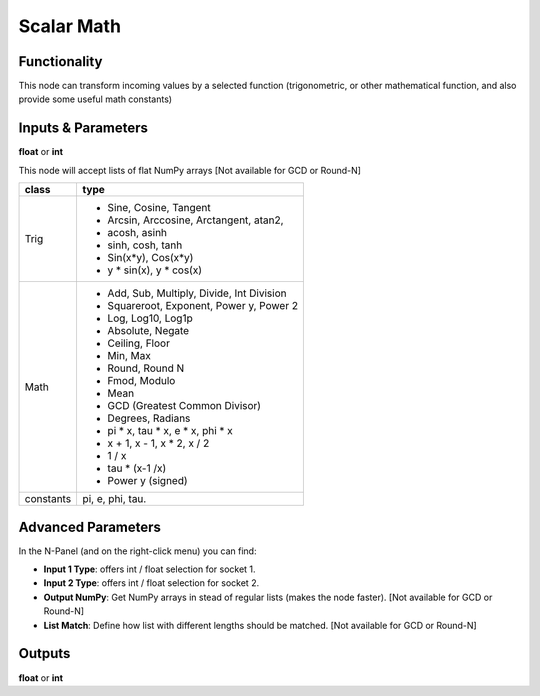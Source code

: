 Scalar Math
===========

.. image:: https://user-images.githubusercontent.com/14288520/189060032-dcbef5e5-05da-4b6e-8e45-9926e72e5dc0.png
  :target: https://user-images.githubusercontent.com/14288520/189060032-dcbef5e5-05da-4b6e-8e45-9926e72e5dc0.png

.. image:: https://user-images.githubusercontent.com/14288520/189060063-894e9fb9-9ce1-4683-b5a1-37df332d33aa.png
  :target: https://user-images.githubusercontent.com/14288520/189060063-894e9fb9-9ce1-4683-b5a1-37df332d33aa.png

Functionality
-------------

This node can transform incoming values by a selected function (trigonometric,
or other mathematical function, and also provide some useful math constants)

Inputs & Parameters
-------------------

.. image:: https://user-images.githubusercontent.com/14288520/189060093-98879685-76e8-48eb-8a42-a8ba4158ca13.png
  :target: https://user-images.githubusercontent.com/14288520/189060093-98879685-76e8-48eb-8a42-a8ba4158ca13.png

**float** or **int**

This node will accept lists of flat NumPy arrays [Not available for GCD or Round-N]

+---------------+---------------------------------------------+
| **class**     | **type**                                    |
+---------------+---------------------------------------------+
| Trig          | * Sine, Cosine, Tangent                     |
|               | * Arcsin, Arccosine, Arctangent, atan2,     |
|               | * acosh, asinh                              |
|               | * sinh, cosh, tanh                          |
|               | * Sin(x*y), Cos(x*y)                        |
|               | * y * sin(x), y * cos(x)                    |
|               |                                             |
+---------------+---------------------------------------------+
| Math          | * Add, Sub, Multiply, Divide, Int Division  |
|               | * Squareroot, Exponent, Power y, Power 2    |
|               | * Log, Log10, Log1p                         |
|               | * Absolute, Negate                          |
|               | * Ceiling, Floor                            |
|               | * Min, Max                                  |
|               | * Round, Round N                            |
|               | * Fmod, Modulo                              |
|               | * Mean                                      |
|               | * GCD (Greatest Common Divisor)             |
|               | * Degrees, Radians                          |
|               | * pi * x, tau * x, e * x, phi * x           |
|               | * x + 1, x - 1, x * 2, x / 2                |
|               | * 1 / x                                     |
|               | * tau * (x-1 /x)                            |
|               | * Power y (signed)                          |
+---------------+---------------------------------------------+
| constants     | pi, e, phi, tau.                            |
+---------------+---------------------------------------------+

Advanced Parameters
-------------------

.. image:: https://user-images.githubusercontent.com/14288520/189060741-53d8c63e-c7b5-47cb-9aa7-c7c5c6a7bd1a.png
  :target: https://user-images.githubusercontent.com/14288520/189060741-53d8c63e-c7b5-47cb-9aa7-c7c5c6a7bd1a.png

In the N-Panel (and on the right-click menu) you can find:

* **Input 1 Type**: offers int / float selection for socket 1.
* **Input 2 Type**: offers int / float selection for socket 2.
* **Output NumPy**: Get NumPy arrays in stead of regular lists (makes the node faster). [Not available for GCD or Round-N]
* **List Match**: Define how list with different lengths should be matched.  [Not available for GCD or Round-N]


Outputs
-------

**float** or **int**
